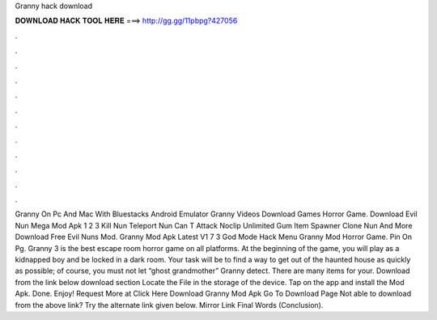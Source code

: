Granny hack download

𝐃𝐎𝐖𝐍𝐋𝐎𝐀𝐃 𝐇𝐀𝐂𝐊 𝐓𝐎𝐎𝐋 𝐇𝐄𝐑𝐄 ===> http://gg.gg/11pbpg?427056

.

.

.

.

.

.

.

.

.

.

.

.

Granny On Pc And Mac With Bluestacks Android Emulator Granny Videos Download Games Horror Game. Download Evil Nun Mega Mod Apk 1 2 3 Kill Nun Teleport Nun Can T Attack Noclip Unlimited Gum Item Spawner Clone Nun And More Download Free Evil Nuns Mod. Granny Mod Apk Latest V1 7 3 God Mode Hack Menu Granny Mod Horror Game. Pin On Pg. Granny 3 is the best escape room horror game on all platforms. At the beginning of the game, you will play as a kidnapped boy and be locked in a dark room. Your task will be to find a way to get out of the haunted house as quickly as possible; of course, you must not let “ghost grandmother” Granny detect. There are many items for your. Download from the link below download section Locate the File in the storage of the device. Tap on the app and install the Mod Apk. Done. Enjoy! Request More at Click Here Download Granny Mod Apk Go To Download Page Not able to download from the above link? Try the alternate link given below. Mirror Link Final Words (Conclusion).